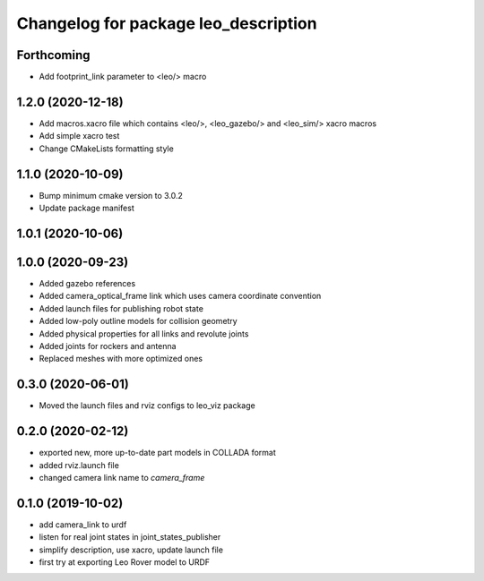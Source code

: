 ^^^^^^^^^^^^^^^^^^^^^^^^^^^^^^^^^^^^^
Changelog for package leo_description
^^^^^^^^^^^^^^^^^^^^^^^^^^^^^^^^^^^^^

Forthcoming
-----------
* Add footprint_link parameter to <leo/> macro

1.2.0 (2020-12-18)
------------------
* Add macros.xacro file which contains <leo/>, <leo_gazebo/> and <leo_sim/> xacro macros
* Add simple xacro test
* Change CMakeLists formatting style

1.1.0 (2020-10-09)
------------------
* Bump minimum cmake version to 3.0.2
* Update package manifest

1.0.1 (2020-10-06)
------------------

1.0.0 (2020-09-23)
------------------
* Added gazebo references
* Added camera_optical_frame link which uses camera coordinate convention
* Added launch files for publishing robot state
* Added low-poly outline models for collision geometry
* Added physical properties for all links and revolute joints
* Added joints for rockers and antenna
* Replaced meshes with more optimized ones

0.3.0 (2020-06-01)
------------------
* Moved the launch files and rviz configs to leo_viz package

0.2.0 (2020-02-12)
------------------
* exported new, more up-to-date part models in COLLADA format
* added rviz.launch file
* changed camera link name to `camera_frame`

0.1.0 (2019-10-02)
------------------
* add camera_link to urdf
* listen for real joint states in joint_states_publisher
* simplify description, use xacro, update launch file
* first try at exporting Leo Rover model to URDF
